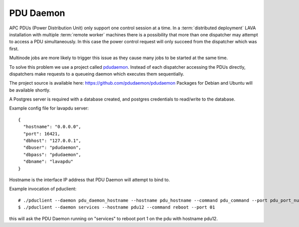.. _pdu_daemon:

PDU Daemon
**********

APC PDUs (Power Distribution Unit) only support one control session at a time.
In a :term:`distributed deployment` LAVA installation with multiple
:term:`remote worker` machines there is a possibility that more than one
dispatcher may attempt to access a PDU simultaneously. In this case the power
control request will only succeed from the dispatcher which was first.

Multinode jobs are more likely to trigger this issue as they cause many jobs to
be started at the same time.

To solve this problem we use a project called `pdudaemon
<https://github.com/pdudaemon/pdudaemon>`_. Instead of each dispatcher accessing
the PDUs directly, dispatchers make requests to a queueing daemon which
executes them sequentially.

The project source is available here: https://github.com/pdudaemon/pdudaemon
Packages for Debian and Ubuntu will be available shortly.

A Postgres server is required with a database created, and postgres credentials
to read/write to the database.

Example config file for lavapdu server::

 {
   "hostname": "0.0.0.0",
   "port": 16421,
   "dbhost": "127.0.0.1",
   "dbuser": "pdudaemon",
   "dbpass": "pdudaemon",
   "dbname": "lavapdu"
 }

Hostname is the interface IP address that PDU Daemon will attempt to bind to.

Example invocation of pduclient::

 # ./pduclient --daemon pdu_daemon_hostname --hostname pdu_hostname --command pdu_command --port pdu_port_number
 $ ./pduclient --daemon services --hostname pdu12 --command reboot --port 01

this will ask the PDU Daemon running on "services" to reboot port 1 on the pdu
with hostname pdu12.
